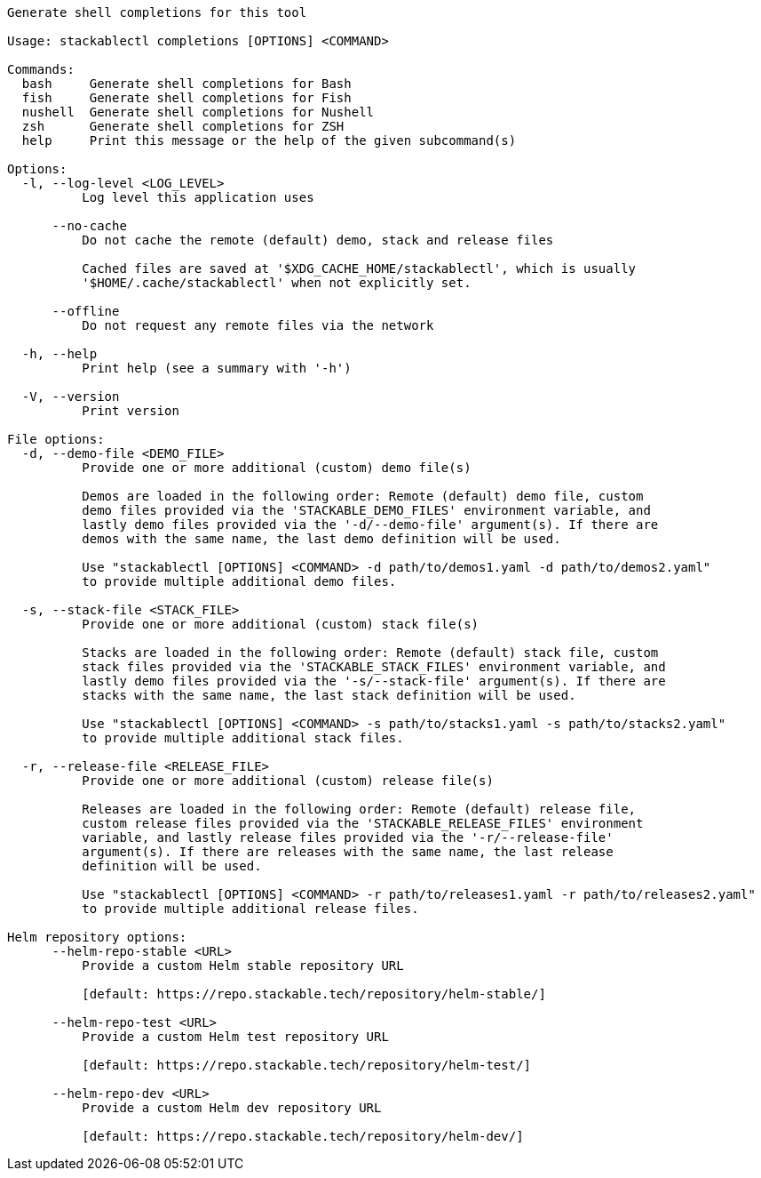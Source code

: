 // Autogenerated by cargo xtask gen-docs. DO NOT CHANGE MANUALLY!
[source,console]
----
Generate shell completions for this tool

Usage: stackablectl completions [OPTIONS] <COMMAND>

Commands:
  bash     Generate shell completions for Bash
  fish     Generate shell completions for Fish
  nushell  Generate shell completions for Nushell
  zsh      Generate shell completions for ZSH
  help     Print this message or the help of the given subcommand(s)

Options:
  -l, --log-level <LOG_LEVEL>
          Log level this application uses

      --no-cache
          Do not cache the remote (default) demo, stack and release files

          Cached files are saved at '$XDG_CACHE_HOME/stackablectl', which is usually
          '$HOME/.cache/stackablectl' when not explicitly set.

      --offline
          Do not request any remote files via the network

  -h, --help
          Print help (see a summary with '-h')

  -V, --version
          Print version

File options:
  -d, --demo-file <DEMO_FILE>
          Provide one or more additional (custom) demo file(s)

          Demos are loaded in the following order: Remote (default) demo file, custom
          demo files provided via the 'STACKABLE_DEMO_FILES' environment variable, and
          lastly demo files provided via the '-d/--demo-file' argument(s). If there are
          demos with the same name, the last demo definition will be used.

          Use "stackablectl [OPTIONS] <COMMAND> -d path/to/demos1.yaml -d path/to/demos2.yaml"
          to provide multiple additional demo files.

  -s, --stack-file <STACK_FILE>
          Provide one or more additional (custom) stack file(s)

          Stacks are loaded in the following order: Remote (default) stack file, custom
          stack files provided via the 'STACKABLE_STACK_FILES' environment variable, and
          lastly demo files provided via the '-s/--stack-file' argument(s). If there are
          stacks with the same name, the last stack definition will be used.

          Use "stackablectl [OPTIONS] <COMMAND> -s path/to/stacks1.yaml -s path/to/stacks2.yaml"
          to provide multiple additional stack files.

  -r, --release-file <RELEASE_FILE>
          Provide one or more additional (custom) release file(s)

          Releases are loaded in the following order: Remote (default) release file,
          custom release files provided via the 'STACKABLE_RELEASE_FILES' environment
          variable, and lastly release files provided via the '-r/--release-file'
          argument(s). If there are releases with the same name, the last release
          definition will be used.

          Use "stackablectl [OPTIONS] <COMMAND> -r path/to/releases1.yaml -r path/to/releases2.yaml"
          to provide multiple additional release files.

Helm repository options:
      --helm-repo-stable <URL>
          Provide a custom Helm stable repository URL

          [default: https://repo.stackable.tech/repository/helm-stable/]

      --helm-repo-test <URL>
          Provide a custom Helm test repository URL

          [default: https://repo.stackable.tech/repository/helm-test/]

      --helm-repo-dev <URL>
          Provide a custom Helm dev repository URL

          [default: https://repo.stackable.tech/repository/helm-dev/]
----
